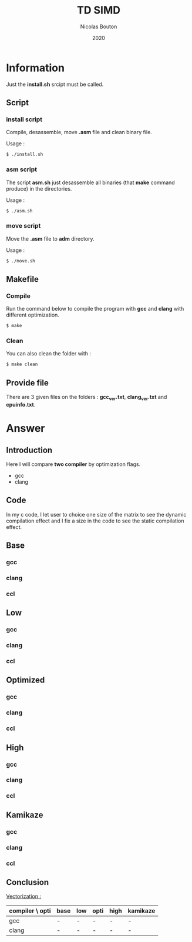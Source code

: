 #+title: TD SIMD
#+author: Nicolas Bouton
#+date: 2020

* Information

  Just the *install.sh* srcipt must be called.

** Script
*** install script

    Compile, desassemble, move *.asm* file and clean binary file.

    Usage :

    #+begin_src bash
    $ ./install.sh
    #+end_src

*** asm script

   The script *asm.sh* just desassemble all binaries (that *make*
   command produce) in the directories.

   Usage :

    #+begin_src bash
    $ ./asm.sh
    #+end_src

*** move script
    
    Move the *.asm* file to *adm* directory.

   Usage :

    #+begin_src bash
    $ ./move.sh
    #+end_src

** Makefile
*** Compile

   Run the command below to compile the program with *gcc* and *clang*
   with different optimization.

   #+begin_src c
   $ make
   #+end_src

*** Clean   

    You can also clean the folder with :

   #+begin_src c
   $ make clean
   #+end_src
    
** Provide file

   There are 3 given files on the folders : *gcc_ver.txt*,
   *clang_ver.txt* and *cpuinfo.txt*.

* Answer
** Introduction

  Here I will compare *two compiler* by optimization flags.
  
  - gcc
  - clang
    
** Code

   In my c code, I let user to choice one size of the matrix to see
   the dynamic compilation effect and I fix a size in the code to see
   the static compilation effect.

** Base
*** gcc
*** clang
*** ccl
** Low
*** gcc
*** clang
*** ccl
** Optimized
*** gcc
*** clang
*** ccl
** High
*** gcc
*** clang
*** ccl
** Kamikaze
*** gcc
*** clang
*** ccl
** Conclusion

   _Vectorization :_

   | compiler \ opti | base | low | opti | high | kamikaze |
   |-----------------+------+-----+------+------+----------|
   | gcc             | -    | -   | -    | -    | -        |
   | clang           | -    | -   | -    | -    | -        |
